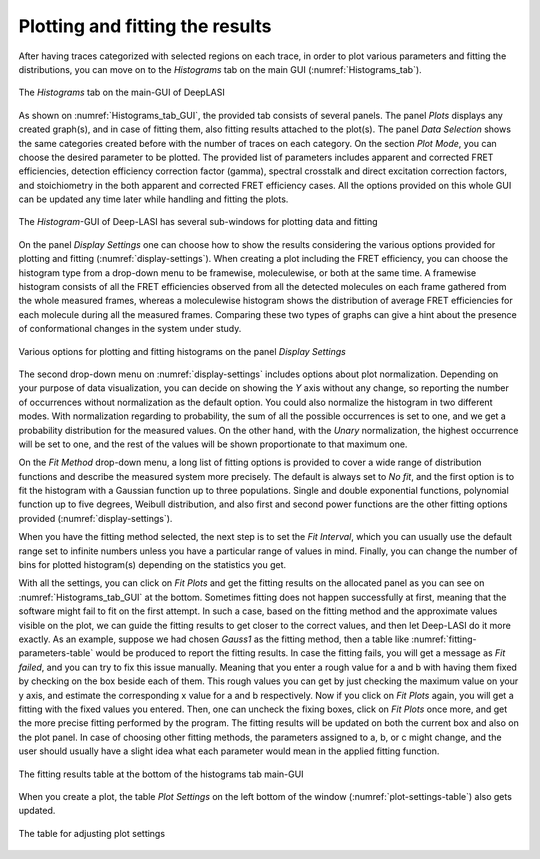 .. |br| raw:: html

   <br />


Plotting and fitting the results
~~~~~~~~~~~~~~~~~~~~
After having traces categorized with selected regions on each trace, in order to plot various parameters and fitting the distributions, you can move on to the *Histograms* tab on the main GUI (:numref:`Histograms_tab`). 

.. figure:: ./../figures/documents/PA_histogram_tab.png
   :width: 500
   :alt: histogram tab
   :align: center
   :name: Histograms_tab

   The *Histograms* tab on the main-GUI of DeepLASI

As shown on :numref:`Histograms_tab_GUI`, the provided tab consists of several panels. The panel *Plots* displays any created graph(s), and in case of fitting them, also fitting results attached to the plot(s). The panel *Data Selection* shows the same categories created before with the number of traces on each category. On the section *Plot Mode*, you can choose the desired parameter to be plotted. The provided list of parameters includes apparent and corrected FRET efficiencies, detection efficiency correction factor (gamma), spectral crosstalk and direct excitation correction factors, and stoichiometry in the both apparent and corrected FRET efficiency cases. All the options provided on this whole GUI can be updated any time later while handling and fitting the plots.   

.. figure:: ./../figures/documents/PA_histogram_GUI.png
   :width: 600
   :alt: histogram tab GUI
   :align: center
   :name: Histograms_tab_GUI

   The *Histogram*-GUI of Deep-LASI has several sub-windows for plotting data and fitting 

On the panel *Display Settings* one can choose how to show the results considering the various options provided for plotting and fitting (:numref:`display-settings`). When creating a plot including the FRET efficiency, you can choose the histogram type from a drop-down menu to be framewise, moleculewise, or both at the same time. A framewise histogram consists of all the FRET efficiencies observed from all the detected molecules on each frame gathered from the whole measured frames, whereas a moleculewise histogram shows the distribution of average FRET efficiencies for each molecule during all the measured frames. Comparing these two types of graphs can give a hint about the presence of conformational changes in the system under study. 

.. figure:: ./../figures/documents/PA_display_settings.png
   :width: 600
   :alt: histogram settings
   :align: center
   :name: display-settings

   Various options for plotting and fitting histograms on the panel *Display Settings*

The second drop-down menu on :numref:`display-settings` includes options about plot normalization. Depending on your purpose of data visualization, you can decide on showing the *Y* axis without any change, so reporting the number of occurrences without normalization as the default option. You could also normalize the histogram in two different modes. With normalization regarding to probability, the sum of all the possible occurrences is set to one, and we get a probability distribution for the measured values. On the other hand, with the *Unary* normalization, the highest occurrence will be set to one, and the rest of the values will be shown proportionate to that maximum one. 

On the *Fit Method* drop-down menu, a long list of fitting options is provided to cover a wide range of distribution functions and describe the measured system more precisely. The default is always set to *No fit*, and the first option is to fit the histogram with a Gaussian function up to three populations. Single and double exponential functions, polynomial function up to five degrees, Weibull distribution, and also first and second power functions are the other fitting options provided (:numref:`display-settings`).

When you have the fitting method selected, the next step is to set the *Fit Interval*, which you can usually use the default range set to infinite numbers unless you have a particular range of values in mind. Finally, you can change the number of bins for plotted histogram(s) depending on the statistics you get. 

With all the settings, you can click on *Fit Plots* and get the fitting results on the allocated panel as you can see on :numref:`Histograms_tab_GUI` at the bottom. Sometimes fitting does not happen successfully at first, meaning that the software might fail to fit on the first attempt. In such a case, based on the fitting method and the approximate values visible on the plot, we can guide the fitting results to get closer to the correct values, and then let Deep-LASI do it more exactly. As an example, suppose we had chosen *Gauss1* as the fitting method, then a table like :numref:`fitting-parameters-table` would be produced to report the fitting results. In case the fitting fails, you will get a message as *Fit failed*, and you can try to fix this issue manually. Meaning that you enter a rough value for a and b with having them fixed by checking on the box beside each of them. This rough values you can get by just checking the maximum value on your y axis, and estimate the corresponding x value for a and b respectively. Now if you click on *Fit Plots* again, you will get a fitting with the fixed values you entered. Then, one can uncheck the fixing boxes, click on *Fit Plots* once more, and get the more precise fitting performed by the program. The fitting results will be updated on both the current  box and also on the plot panel. In case of choosing other fitting methods, the parameters assigned to a, b, or c might change, and the user should usually have a slight idea what each parameter would mean in the applied fitting function.   

.. figure:: ./../figures/documents/PA_fitting_result_table.png
   :width: 300
   :alt: fitting parameters
   :align: center
   :name: fitting-parameters-table

   The fitting results table at the bottom of the histograms tab main-GUI

When you create a plot, the table *Plot Settings* on the left bottom of the window (:numref:`plot-settings-table`) also gets updated.

.. figure:: ./../figures/documents/PA_plot_settings_table.png
   :width: 450
   :alt: plot settings
   :align: center
   :name: plot-settings-table

   The table for adjusting plot settings 
   
